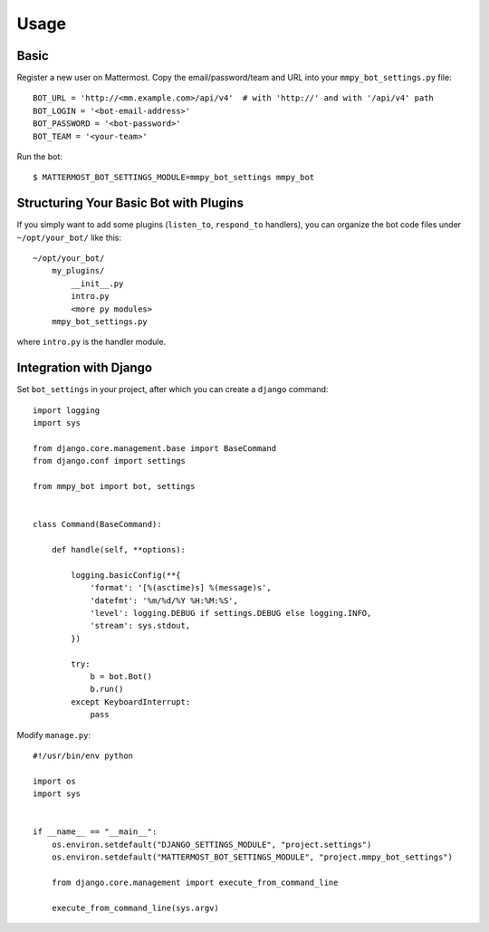 Usage
=====

.. _basic:

Basic
-----

Register a new user on Mattermost. Copy the email/password/team and URL into your ``mmpy_bot_settings.py`` file::

    BOT_URL = 'http://<mm.example.com>/api/v4'  # with 'http://' and with '/api/v4' path
    BOT_LOGIN = '<bot-email-address>'
    BOT_PASSWORD = '<bot-password>'
    BOT_TEAM = '<your-team>'



Run the bot::

    $ MATTERMOST_BOT_SETTINGS_MODULE=mmpy_bot_settings mmpy_bot


Structuring Your Basic Bot with Plugins
---------------------------------------

If you simply want to add some plugins (``listen_to``, ``respond_to`` handlers), 
you can organize the bot code files under ``~/opt/your_bot/`` like this:

::

    ~/opt/your_bot/
        my_plugins/
            __init__.py
            intro.py
            <more py modules>
        mmpy_bot_settings.py

where ``intro.py`` is the handler module.


Integration with Django
-----------------------

Set ``bot_settings`` in your project, after which you can create a ``django`` command::

    import logging
    import sys

    from django.core.management.base import BaseCommand
    from django.conf import settings

    from mmpy_bot import bot, settings


    class Command(BaseCommand):

        def handle(self, **options):

            logging.basicConfig(**{
                'format': '[%(asctime)s] %(message)s',
                'datefmt': '%m/%d/%Y %H:%M:%S',
                'level': logging.DEBUG if settings.DEBUG else logging.INFO,
                'stream': sys.stdout,
            })

            try:
                b = bot.Bot()
                b.run()
            except KeyboardInterrupt:
                pass


Modify ``manage.py``::

    #!/usr/bin/env python

    import os
    import sys


    if __name__ == "__main__":
        os.environ.setdefault("DJANGO_SETTINGS_MODULE", "project.settings")
        os.environ.setdefault("MATTERMOST_BOT_SETTINGS_MODULE", "project.mmpy_bot_settings")

        from django.core.management import execute_from_command_line

        execute_from_command_line(sys.argv)
